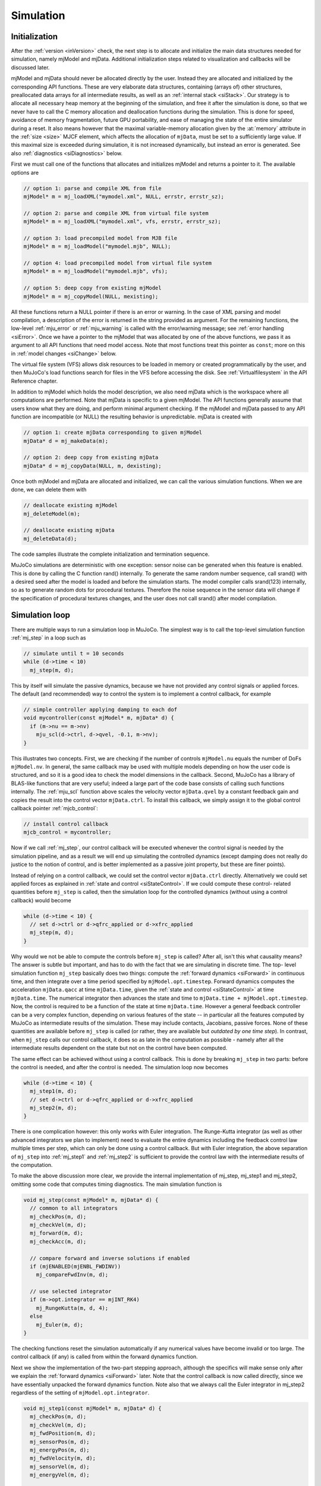 .. _Simulation:

Simulation
----------

.. _siInitialization:

Initialization
~~~~~~~~~~~~~~

After the :ref:`version <inVersion>` check, the next step is to allocate and initialize the main data structures needed
for simulation, namely mjModel and mjData. Additional initialization steps related to visualization and callbacks will
be discussed later.

mjModel and mjData should never be allocated directly by the user. Instead they are allocated and initialized by the
corresponding API functions. These are very elaborate data structures, containing (arrays of) other structures,
preallocated data arrays for all intermediate results, as well as an :ref:`internal stack <siStack>`. Our strategy is
to allocate all necessary heap memory at the beginning of the simulation, and free it after the simulation is done, so
that we never have to call the C memory allocation and deallocation functions during the simulation. This is done for
speed, avoidance of memory fragmentation, future GPU portability, and ease of managing the state of the entire
simulator during a reset. It also means however that the maximal variable-memory allocation given by the
:at:`memory` attribute in the :ref:`size <size>` MJCF element, which affects the allocation of ``mjData``, must be
set to a sufficiently large value. If this maximal size is exceeded during simulation, it is not increased
dynamically, but instead an error is generated. See also :ref:`diagnostics <siDiagnostics>` below.

First we must call one of the functions that allocates and initializes mjModel and returns a pointer to it. The
available options are

.. code-block:: C

   // option 1: parse and compile XML from file
   mjModel* m = mj_loadXML("mymodel.xml", NULL, errstr, errstr_sz);

   // option 2: parse and compile XML from virtual file system
   mjModel* m = mj_loadXML("mymodel.xml", vfs, errstr, errstr_sz);

   // option 3: load precompiled model from MJB file
   mjModel* m = mj_loadModel("mymodel.mjb", NULL);

   // option 4: load precompiled model from virtual file system
   mjModel* m = mj_loadModel("mymodel.mjb", vfs);

   // option 5: deep copy from existing mjModel
   mjModel* m = mj_copyModel(NULL, mexisting);

All these functions return a NULL pointer if there is an error or warning. In the case of XML parsing and model
compilation, a description of the error is returned in the string provided as argument. For the remaining functions, the
low-level :ref:`mju_error` or :ref:`mju_warning` is called with the error/warning message; see :ref:`error handling
<siError>`. Once we have a pointer to the mjModel that was allocated by one of the above functions, we pass it as
argument to all API functions that need model access. Note that most functions treat this pointer as ``const``; more on
this in :ref:`model changes <siChange>` below.

The virtual file system (VFS) allows disk resources to be loaded in memory or created programmatically by the user, and
then MuJoCo's load functions search for files in the VFS before accessing the disk. See :ref:`Virtualfilesystem` in the
API Reference chapter.

In addition to mjModel which holds the model description, we also need mjData which is the workspace where all
computations are performed. Note that mjData is specific to a given mjModel. The API functions generally assume that
users know what they are doing, and perform minimal argument checking. If the mjModel and mjData passed to any API
function are incompatible (or NULL) the resulting behavior is unpredictable. mjData is created with

.. code-block:: C

   // option 1: create mjData corresponding to given mjModel
   mjData* d = mj_makeData(m);

   // option 2: deep copy from existing mjData
   mjData* d = mj_copyData(NULL, m, dexisting);

Once both mjModel and mjData are allocated and initialized, we can call the various simulation functions. When we are
done, we can delete them with

.. code-block:: C

   // deallocate existing mjModel
   mj_deleteModel(m);

   // deallocate existing mjData
   mj_deleteData(d);

The code samples illustrate the complete initialization and termination sequence.

MuJoCo simulations are deterministic with one exception: sensor noise can be generated when this feature is enabled.
This is done by calling the C function rand() internally. To generate the same random number sequence, call srand()
with a desired seed after the model is loaded and before the simulation starts. The model compiler calls srand(123)
internally, so as to generate random dots for procedural textures. Therefore the noise sequence in the sensor data
will change if the specification of procedural textures changes, and the user does not call srand() after model
compilation.

.. _siSimulation:

Simulation loop
~~~~~~~~~~~~~~~

There are multiple ways to run a simulation loop in MuJoCo. The simplest way is to call the top-level simulation
function :ref:`mj_step` in a loop such as

.. code-block:: C

   // simulate until t = 10 seconds
   while (d->time < 10)
     mj_step(m, d);

This by itself will simulate the passive dynamics, because we have not provided any control signals or applied forces.
The default (and recommended) way to control the system is to implement a control callback, for example

.. code-block:: C

   // simple controller applying damping to each dof
   void mycontroller(const mjModel* m, mjData* d) {
     if (m->nu == m->nv)
       mju_scl(d->ctrl, d->qvel, -0.1, m->nv);
   }

This illustrates two concepts. First, we are checking if the number of controls ``mjModel.nu`` equals the number of
DoFs ``mjModel.nv``. In general, the same callback may be used with multiple models depending on how the user code is
structured, and so it is a good idea to check the model dimensions in the callback. Second, MuJoCo has a library of
BLAS-like functions that are very useful; indeed a large part of the code base consists of calling such functions
internally. The :ref:`mju_scl` function above scales the velocity vector ``mjData.qvel`` by a constant feedback
gain and copies the result into the control vector ``mjData.ctrl``. To install this callback, we simply assign it to the
global control callback pointer :ref:`mjcb_control`:

.. code-block:: C

   // install control callback
   mjcb_control = mycontroller;

Now if we call :ref:`mj_step`, our control callback will be executed whenever the control
signal is needed by the simulation pipeline, and as a result we will end up simulating the controlled dynamics (except
damping does not really do justice to the notion of control, and is better implemented as a passive joint property,
but these are finer points).

Instead of relying on a control callback, we could set the control vector ``mjData.ctrl`` directly. Alternatively we
could set applied forces as explained in :ref:`state and control <siStateControl>`. If we could compute these control-
related quantities before ``mj_step`` is called, then the simulation loop for the controlled dynamics (without using a
control callback) would become

.. code-block:: C

   while (d->time < 10) {
     // set d->ctrl or d->qfrc_applied or d->xfrc_applied
     mj_step(m, d);
   }

Why would we not be able to compute the controls before ``mj_step`` is called? After all, isn't this what causality
means? The answer is subtle but important, and has to do with the fact that we are simulating in discrete time. The top-
level simulation function ``mj_step`` basically does two things: compute the :ref:`forward dynamics <siForward>` in
continuous time, and then integrate over a time period specified by ``mjModel.opt.timestep``. Forward dynamics computes
the acceleration ``mjData.qacc`` at time ``mjData.time``, given the :ref:`state and control <siStateControl>` at time
``mjData.time``. The numerical integrator then advances the state and time to ``mjData.time + mjModel.opt.timestep``.
Now, the control is required to be a function of the state at time ``mjData.time``. However a general feedback
controller can be a very complex function, depending on various features of the state -- in particular all the features
computed by MuJoCo as intermediate results of the simulation. These may include contacts, Jacobians, passive forces.
None of these quantities are available before ``mj_step`` is called (or rather, they are available but *outdated by one
time step*). In contrast, when ``mj_step`` calls our control callback, it does so as late in the computation as possible
- namely after all the intermediate results dependent on the state but not on the control have been computed.

The same effect can be achieved without using a control callback. This is done by breaking ``mj_step`` in two parts:
before the control is needed, and after the control is needed. The simulation loop now becomes

.. code-block:: C

   while (d->time < 10) {
     mj_step1(m, d);
     // set d->ctrl or d->qfrc_applied or d->xfrc_applied
     mj_step2(m, d);
   }

There is one complication however: this only works with Euler integration. The Runge-Kutta integrator (as well as other
advanced integrators we plan to implement) need to evaluate the entire dynamics including the feedback control law
multiple times per step, which can only be done using a control callback. But with Euler integration, the above
separation of ``mj_step`` into :ref:`mj_step1` and :ref:`mj_step2` is sufficient to provide the control law with the
intermediate results of the computation.

To make the above discussion more clear, we provide the internal implementation of mj_step, mj_step1 and mj_step2,
omitting some code that computes timing diagnostics. The main simulation function is

.. code-block:: C

   void mj_step(const mjModel* m, mjData* d) {
     // common to all integrators
     mj_checkPos(m, d);
     mj_checkVel(m, d);
     mj_forward(m, d);
     mj_checkAcc(m, d);

     // compare forward and inverse solutions if enabled
     if (mjENABLED(mjENBL_FWDINV))
       mj_compareFwdInv(m, d);

     // use selected integrator
     if (m->opt.integrator == mjINT_RK4)
       mj_RungeKutta(m, d, 4);
     else
       mj_Euler(m, d);
   }

The checking functions reset the simulation automatically if any numerical values have become invalid or too large.
The control callback (if any) is called from within the forward dynamics function.

Next we show the implementation of the two-part stepping approach, although the specifics will make sense only after
we explain the :ref:`forward dynamics <siForward>` later. Note that the control callback is now called directly, since
we have essentially unpacked the forward dynamics function. Note also that we always call the Euler integrator in
mj_step2 regardless of the setting of ``mjModel.opt.integrator``.

.. code-block:: C

   void mj_step1(const mjModel* m, mjData* d) {
     mj_checkPos(m, d);
     mj_checkVel(m, d);
     mj_fwdPosition(m, d);
     mj_sensorPos(m, d);
     mj_energyPos(m, d);
     mj_fwdVelocity(m, d);
     mj_sensorVel(m, d);
     mj_energyVel(m, d);

     // if we had a callback we would be using mj_step, but call it anyway
     if (mjcb_control)
       mjcb_control(m, d);
   }

   void mj_step2(const mjModel* m, mjData* d) {
     mj_fwdActuation(m, d);
     mj_fwdAcceleration(m, d);
     mj_fwdConstraint(m, d);
     mj_sensorAcc(m, d);
     mj_checkAcc(m, d);

     // compare forward and inverse solutions if enabled
     if (mjENABLED(mjENBL_FWDINV))
       mj_compareFwdInv(m, d);

     // integrate with Euler; ignore integrator option
     mj_Euler(m, d);
   }

.. _siStateControl:

State and control
~~~~~~~~~~~~~~~~~

MuJoCo has a well-defined state that is easy to set, reset and advance through time. This is closely related to the
notion of state of a dynamical system. Dynamical systems are usually described in the general form

.. code-block:: Text

     dx/dt = f(t, x, u)

where ``t`` is the time, ``x`` is the state vector, ``u`` is the control vector, and ``f`` is the function that
computes the time-derivative of the state. This is a continuous-time formulation, and indeed the physics model
simulated by MuJoCo is defined in continuous time. Even though the numerical integrator operates in discrete time, the
main part of the computation---namely the function :ref:`mj_forward`---corresponds to the
continuous-time dynamics function ``f(t,x,u)`` above. Here we explain this correspondence.

The state vector in MuJoCo is:

.. code-block:: Text

     x = (mjData.time, mjData.qpos, mjData.qvel, mjData.act)

For a second-order dynamical system the state contains only position and velocity, however MuJoCo can also model
actuators (such as cylinders and biological muscles) that have their own activation states assembled in the vector
``mjData.act``. While the physics model is time-invariant, user-defined control laws may be time-varying; in particular
control laws obtained from trajectory optimizers would normally be indexed by ``mjData.time``.

The reason for the "official" caveat above is because user callbacks may store additional state variables that change
over time and affect the callback outputs; indeed the field ``mjData.userdata`` exists mostly for that purpose. Other
state-like quantities that are part of mjData and are treated as inputs by forward dynamics are ``mjData.mocap_pos`` and
mjData.mocap_quat. These quantities are unusual in that they are meant to change at each time step (normally driven by a
motion capture device), however this change is implemented by the user, while the simulator treats them as constants. In
that sense they are no different from all the constants in mjModel, or the function callback pointers set by the user:
such constants affect the computation, but are not part of the state vector of a dynamical system.

The warm-start mechanism in the constraint solver effectively introduces another state variable. This mechanism uses
the output of forward dynamics from the previous time step, namely the acceleration vector ``mjData.qacc``, to estimate
the current constraint forces via inverse dynamics. This estimate then initializes the optimization algorithm in the
solver. If this algorithm runs until convergence the warm-start will affect the speed of convergence but not the final
solution (since the underlying optimization problem is convex and does not have local minima), but in practice the
algorithm is often terminated early, and so the warm-start has some (usually very small) effect on the solution.

Next we turn to the controls and applied forces. The control vector in MuJoCo is

.. code-block:: Text

     u = (mjData.ctrl, mjData.qfrc_applied, mjData.xfrc_applied)

These quantities specify control signals (``mjData.ctrl``) for the actuators defined in the model, or directly apply
forces and torques specified in joint space (``mjData.qfrc_applied``) or in Cartesian space (mjData.xfrc_applied).

Finally, calling mj_forward which corresponds to the abstract dynamics function ``f(t,x,u)`` computes the
time-derivative of the state vector. The corresponding fields of mjData are

::

     dx/dt = f(t,x,u) = (1, mjData.qvel, mjData.qacc, mjData.act_dot)

In the presence of quaternions (i.e., when free or ball joints are used), the position vector ``mjData.qpos`` has higher
dimensionality than the velocity vector ``mjData.qvel`` and so this is not a simple time-derivative in the sense of
scalars, but instead takes quaternion algebra into account.

To illustrate how the simulation state can be manipulated, suppose we have two mjData pointers src and dst
corresponding to the same mjModel, and we want to copy the entire simulation state from one to the other (leaving out
internal diagnostics which do not affect the simulation). This can be done as

.. code-block:: C

   // copy simulation state
   dst->time = src->time;
   mju_copy(dst->qpos, src->qpos, m->nq);
   mju_copy(dst->qvel, src->qvel, m->nv);
   mju_copy(dst->act,  src->act,  m->na);

   // copy mocap body pose and userdata
   mju_copy(dst->mocap_pos,  src->mocap_pos,  3*m->nmocap);
   mju_copy(dst->mocap_quat, src->mocap_quat, 4*m->nmocap);
   mju_copy(dst->userdata,   src->userdata,   m->nuserdata);

   // copy warm-start acceleration
   mju_copy(dst->qacc_warmstart, src->qacc_warmstart, m->nv);

Now, assuming the controls are also the same (see below) and that any installed callbacks are not relying on
user-defined state variables that are different between src and dst, calling mj_forward(m, src) or mj_step(m, src)
yields the same result as calling mj_forward(m, dst) or mj_step(m, dst) respectively. Similarly, calling mj_inverse(m,
src) yields the same result as calling mj_inverse(m, dst). More on :ref:`inverse dynamics <siInverse>` later.

The entire mjData can also be copied with the function :ref:`mj_copyData`. This involves
less code but is much slower. Indeed using the above code to copy the state and then calling mj_forward to recompute
everything can sometimes be faster than copying mjData. This is because the preallocated buffers in mjData are large
enough to hold the intermediate results in the worst case where all possible constraints are active, but in practice
only a small fraction of constraints tend to be active simultaneously.

To illustrate how the control vector can be manipulated, suppose we want to clear all controls and applied forces
before calling mj_step, so as to make sure we are simulating the passive dynamics (assuming no control callback of
course). This can be done as

.. code-block:: C

   // clear controls and applied forces
   mju_zero(dst->ctrl, m->nu);
   mju_zero(dst->qfrc_applied, m->nv);
   mju_zero(dst->xfrc_applied, 6*m->nbody);

If the user has installed a control callback :ref:`mjcb_control` different from the default callback (which is a NULL
pointer), the user callback would be expected to set some of the above fields to non-zero. Note that MuJoCo will not
clear these controls/forces at the end of the time step. This is the responsibility of the user.

Also relevant in this context is the function :ref:`mj_resetData`. It sets ``mjData.qpos`` equal to the model reference
configuration ``mjModel.qpos0``, ``mjData.mocap_pos`` and ``mjData.mocap_quat`` equal to the corresponding fixed body
poses from mjModel; and all other state and control variables to 0.

.. _siForward:

Forward dynamics
~~~~~~~~~~~~~~~~

The goal of forward dynamics is to compute the time-derivative of the state, namely the acceleration vector
mjData.qacc and the activation time-derivative ``mjData.act_dot``. Along the way it computes everything else needed to
simulate the dynamics, including active contacts and other constraints, joint-space inertia and its LTDL
decomposition, constraint forces, sensor data and so on. All these intermediate results are available in mjData and
can be used in custom computations. As illustrated in the :ref:`simulation loop <siSimulation>` section above, the
main stepper function mj_step calls mj_forward to do most of the work, and then calls the numerical integrator to
advance the simulation state to the next discrete point in time.

The forward dynamics function mj_forward internally calls :ref:`mj_forwardSkip` with
skip arguments (mjSTAGE_NONE, 0), where the latter function is implemented as

.. code-block:: C

   void mj_forwardSkip(const mjModel* m, mjData* d, int skipstage, int skipsensor) {
     // position-dependent
     if (skipstage < mjSTAGE_POS) {
       mj_fwdPosition(m, d);
       if (!skipsensor)
         mj_sensorPos(m, d);
       if (mjENABLED(mjENBL_ENERGY))
         mj_energyPos(m, d);
     }

     // velocity-dependent
     if (skipstage < mjSTAGE_VEL) {
       mj_fwdVelocity(m, d);
       if (!skipsensor)
         mj_sensorVel(m, d);
       if (mjENABLED(mjENBL_ENERGY))
         mj_energyVel(m, d);
     }

     // acceleration-dependent
     if (mjcb_control)
       mjcb_control(m, d);
     mj_fwdActuation(m, d);
     mj_fwdAcceleration(m, d);
     mj_fwdConstraint(m, d);
     if (!skipsensor)
       mj_sensorAcc(m, d);
   }

Note that this is the same sequence of calls as in mj_step1 and mj_step2 above, except that checking of real values
and computing features such as sensor and energy are omitted. The functions being called are components of the
simulation pipeline. In turn they call sub-components.

The integer argument skipstage determines which parts of the computation will be skipped. The possible skip levels are

mjSTAGE_NONE
   Skip nothing. Run all computations.
mjSTAGE_POS
   Skip computations that depend on position but not on velocity or control or applied force. Examples of such
   computations include forward kinematics, collision detection, inertia matrix computation and decomposition. These
   computations typically take the most CPU time and should be skipped when possible (see below).
mjSTAGE_VEL
   Skip computations that depend on position and velocity but not on control or applied force. Examples include the
   computation of Coriolis and centrifugal forces, passive damping forces, reference accelerations for constraint
   stabilization.

The intermediate result fields of mjData are organized into sections according to which part of the state is needed in
order to compute them. Calling mj_forwardSkip with mjSTAGE_POS assumes that the fields in the first section (position
dependent) have already been computed and does not recompute them. Similarly, mjSTAGE_VEL assumes that the fields in
the first and second sections (position and velocity dependent) have already been computed.

When can we use the above machinery and skip some of the computations? In a regular simulation this is not possible.
However, MuJoCo is designed not only for simulation but also for more advanced applications such as model-based
optimization, machine learning etc. In such settings one often needs to sample the dynamics at a cloud of nearby
states, or approximate derivatives via finite differences -- which is another form of sampling. If the samples are
arranged on a grid, where only the position or only the velocity or only the control is different from the center
point, then the above mechanism can improve performance by about a factor of 2.

.. _siInverse:

Inverse dynamics
~~~~~~~~~~~~~~~~

The computation of inverse dynamics is a unique feature of MuJoCo, and is not found in any other modern engine capable
of simulating contacts. Inverse dynamics are well-defined and very efficient to compute, thanks to our
:ref:`soft-constraint model <Constraint>` described in the Overview chapter. In fact once the position and
velocity-dependent computations that are shared with forward dynamics have been performed, the recovery of constraint
and applied forces given the acceleration comes down to an analytical formula. This is so fast that we actually use
inverse dynamics (with the acceleration computed at the previous time step) to warm-start the iterative constraint
solver in forward dynamics.

The inputs to inverse dynamics are the same as the state vector in forward dynamics as illustrated in :ref:`state and
control <siStateControl>`, but without ``mjData.act`` and ``mjData.time``. Assuming no callbacks that depend on user-
defined state variables, the inputs to inverse dynamics are the following fields of mjData:

::

     (mjData.qpos, mjData.qvel, mjData.qacc, mjData.mocap_pos, mjData.mocap_quat)

The main output is ``mjData.qfrc_inverse``. This is the force that must have acted on the system in order to achieve the
observed acceleration ``mjData.qacc``. If forward dynamics were to be computed exactly, by running the iterative solver
to full convergence, we would have

::

     mjData.qfrc_inverse = mjData.qfrc_applied + Jacobian'*mjData.xfrc_applied + mjData.qfrc_actuator

where ``mjData.qfrc_actuator`` is the joint-space force produced by the actuators and the Jacobian is the mapping from
joint to Cartesian space. When the "fwdinv" flag in ``mjModel.opt.enableflags`` is set, the above identity is used to
monitor the quality of the forward dynamics solution. In particular, the two components of ``mjData.solver_fwdinv`` are
set to the L2 norm of the difference between the forward and inverse solutions, in terms of joint forces and
constraint forces respectively.

Similar to forward dynamics, ``mj_inverse`` internally calls :ref:`mj_inverseSkip` with skip arguments
``(mjSTAGE_NONE, 0)``. The skip mechanism is the same as in forward dynamics, and can be used to speed up structured
sampling. The result ``mjData.qfrc_inverse`` is obtained by using the Recursive Newton-Euler algorithm to compute the
net force acting on the system, and then subtracting from it all internal forces.

Inverse dynamics can be used as an analytical tool when experimental data are available. This is common in robotics as
well as biomechanics. It can also be used to compute the joint torques needed to drive the system along a given
reference trajectory; this is known as computed torque control. In the context of state estimation, system
identification and optimal control, it can be used within an optimization loop to find sequences of states that
minimize physics violation along with other costs. Physics violation can be quantified as the norm of any unexplained
external force computed by inverse dynamics.

.. _siMultithread:

Multi-threading
~~~~~~~~~~~~~~~

When MuJoCo is used for simulation as explained in the :ref:`simulation loop <siSimulation>` section, it runs in a
single thread. We have experimented with multi-threading parts of the simulation pipeline that are computationally
expensive and amenable to parallel processing, and have concluded that the speedup is not worth using up the extra
processor cores. This is because MuJoCo is already fast compared to the overhead of launching and synchronizing
multiple threads within the same time step. If users start working with large simulations involving many floating
bodies, we may eventually implement within-step multi-threading, but for now this use case is not common.

Rather than speed up a single simulation, we prefer to use multi-threading to speed up sampling operations that are
common in more advanced applications. Simulation is inherently serial over time (the output of one mj_step is the
input to the next), while in sampling many calls to either forward or inverse dynamics can be executed in parallel
since there are no dependencies among them, except perhaps for a common initial state.

MuJoCo was designed for multi-threading from its beginning. Unlike most existing simulators where the notion of
dynamical system state is difficult to map to the software state and is often distributed among multiple objects, in
MuJoCo we have the unified data structure mjData which contains everything that changes over time. Recall the
discussion of :ref:`state and control <siStateControl>`. The key idea is to create one mjData for each thread, and
then use it for all per-thread computations. Below is the general template, using OpenMP to simplify thread
management.

.. code-block:: C

   // prepare OpenMP
   int nthread = omp_get_num_procs();      // get number of logical cores
   omp_set_dynamic(0);                     // disable dynamic scheduling
   omp_set_num_threads(nthread);           // number of threads = number of logical cores

   // allocate per-thread mjData
   mjData* d[64];
   for (int n=0; n < nthread; n++)
     d[n] = mj_makeData(m);

   // ... serial code, perhaps using its own mjData* dmain

   // parallel section
   #pragma omp parallel
   {
     int n = omp_get_thread_num();       // thread-private variable with thread id (0 to nthread-1)

     // ... initialize d[n] from results in serial code

     // thread function
     worker(m, d[n]);                    // shared mjModel (read-only), per-thread mjData (read-write)
   }

   // delete per-thread mjData
   for (int n=0; n < nthread; n++)
     mj_deleteData(d[n]);

Since all top-level API functions treat mjModel as ``const``, this multi-threading scheme is safe. Each thread only
writes to its own mjData. Therefore no further synchronization among threads is needed.

The above template reflects a particular style of parallel processing. Instead of creating a large number of threads,
one for each work item, and letting OpenMP distribute them among processors, we rely on manual scheduling. More
precisely, we create as many threads as there are processors, and then within the ``worker`` function we distribute the
work explicitly among threads. This approach is more efficient because the thread-specific mjData is large compared to
the processor cache.

We also use a shared mjModel for cache-efficiency. In some situations it may not be possible to use the same mjModel
for all threads. One obvious reason is that mjModel may need to be modified within the thread function. Another reason
is that the mjOption structure which is contained within mjModel may need to be adjusted (so as to control the number
of solver iterations for example), although this is likely to be the same for all parallel threads and so the
adjustment can be made in the shared model before the parallel section.

How the thread-specific mjData is initialized and what the thread function does is of course application-dependent.
Nevertheless, the general efficiency guidelines from the earlier sections apply here. Copying the state into the
thread-specific mjData and running MuJoCo to fill in the rest may be faster than using mj_copyData. Furthermore, the
skip mechanism available in both forward and inverse dynamics is particularly useful in parallel sampling
applications, because the samples usually have structure allowing some computations to be re-used. Finally, keep in
mind that the forward solver is iterative and good warm-start can substantially reduce the number of necessary
iterations. When samples are close to each other in state and control space, the solution for one sample (ideally in
the center) can be used to warm-start all the other samples. In this setting it is important to make sure that the
different results between nearby samples reflect genuine differences between the samples, and not different warm-start
or termination of the iterative solver.

.. _siChange:

Model changes
~~~~~~~~~~~~~

The MuJoCo model contained in mjModel is supposed to represent constant physical properties of the system, and in
theory should not change after compilation. Of course in practice things are not that simple. It is often desirable to
change the physics options in ``mjModel.opt``, so as to experiment with different aspects of the physics or to create
custom computations. Indeed these options are designed in such a way that the user can make arbitrary changes to them
between time steps.

The general rule is that real-valued parameters are safe to change, while structural integer parameters are not
because that may result in incorrect sizes or indexing. This rule does not hold universally though. Some real-valued
parameters such as inertias are expected to obey certain properties. On the other hand, some structural parameters
such as object types may be possible to change, but that depends on whether any sizes or indexes depend on them.
Arrays of type mjtByte can be changed safely, since they are binary indicators that enable and disable certain
features. The only exception here is ``mjModel.tex_rgb`` which is texture data represented as mjtByte.

When changing mjModel fields that corresponds to resources uploaded to the GPU, the user must also call the
corresponding upload function: ``mjr_uploadTexture``, ``mjr_uploadMesh``, ``mjr_uploadHField``. Otherwise the data used
for simulation and for rendering will no longer be consistent.

A related consideration has to do with changing real-valued fields of mjModel that have been used by the compiler to
compute other real-valued fields: if we make a change, we want it to propagate. That is what the function
:ref:`mj_setConst` does: it updates all derived fields of mjModel. These are fields whose names end with "0",
corresponding to precomputed quantities when the model is in the reference configuration ``mjModel.qpos0``.

Finally, if changes are made to mjModel at runtime, it may be desirable to save them back to the XML. The function
:ref:`mj_saveLastXML` does that in a limited sense: it copies all real-valued parameters from mjModel back to the
internal :ref:`mjSpec`, and then saves it as XML. This does not cover all possible changes that the user could have
made. The only way to guarantee that all changes are saved is to save the model as a binary MJB file with the function
:ref:`mj_saveModel`, or even better, make the changes directly in the XML. Unfortunately there are situations where
changes need to be made programmatically, as in system identification for example, and this can only be done with the
compiled model. So in summary, we have reasonable but not perfect mechanisms for saving model changes. The reason for
this lack of perfection is that we are working with a compiled model, so this is like changing a binary executable and
asking a "decompiler" to make corresponding changes to the C code -- it is just not possible in general.

.. _siLayout:

Data layout and buffer allocation
~~~~~~~~~~~~~~~~~~~~~~~~~~~~~~~~~

All matrices in MuJoCo are in **row-major** format. For example, the linear memory array (a0, a1, ... a5) represents the
2-by-3 matrix

.. code-block:: Text

     a0 a1 a2
     a3 a4 a5

This convention has traditionally been associated with C, while the opposite column-major convention has been
associated with Fortran. There is no particular reason to choose one over the other, but whatever the choice is, it is
essential to keep it in mind at all times. All MuJoCo utility functions that operate on matrices, such as
:ref:`mju_mulMatMat`, :ref:`mju_mulMatVec` etc. assume this matrix layout. For vectors there is of course no
difference between row-major and column-major formats.

When possible, MuJoCo exploits sparsity. This can make all the difference between O(N) and O(N^3) scaling. The inertia
matrix ``mjData.qM`` and its LTDL factorization ``mjData.qLD`` are always represented as sparse, using a custom
indexing format designed for matrices that correspond to tree topology. The functions :ref:`mj_factorM`,
:ref:`mj_solveM`, :ref:`mj_solveM2` and :ref:`mj_mulM` are used for sparse factorization, substitution and
matrix-vector multiplication. The user can also convert these matrices to dense format with the function
:ref:`mj_fullM` although MuJoCo never does that internally.

The constraint Jacobian matrix ``mjData.efc_J`` is represented as sparse whenever the sparse Jacobian option is
enabled. The function :ref:`mj_isSparse` can be used to determine if sparse format is currently in use. In that case
the transposed Jacobian ``mjData.efc_JT`` is also computed, and the inverse constraint inertia ``mjData.efc_AR``
becomes sparse. Sparse matrices are stored in the compressed sparse row (CSR) format. For a generic matrix A with
dimensionality m-by-n, this format is:

======== ====== ============================================
Variable Size   Meaning
======== ====== ============================================
A        m \* n Real-valued data
A_rownnz m      Number of non-zeros per row
A_rowadr m      Starting index of row data in A and A_colind
A_colind m \* n Column indices
======== ====== ============================================


Thus A[A_rowadr[r]+k] is the element of the underlying dense matrix at row r and column A_colind[A_rowadr[r]+k], where
k < A_rownnz[r]. Normally m*n storage is not necessary (assuming the matrix is indeed sparse) but we allocate space
for the worst-case scenario. Furthermore, in operations that can change the sparsity pattern, it is more efficient to
spread out the data so that we do not have to perform many memory moves when inserting new data. We call this sparse
layout "uncompressed". It is still a valid layout, but instead of A_rowadr[r] = A_rowadr[r-1] + A_rownnz[r] which is
the standard convention, we set A_rowadr[r] = r*n. MuJoCo uses sparse matrices internally

To represent 3D orientations and rotations, MuJoCo uses unit quaternions -- namely 4D unit vectors arranged as q = (w,
x, y, z). Here (x, y, z) is the rotation axis unit vector scaled by sin(a/2), where a is the rotation angle in
radians, and w = cos(a/2). Thus the quaternion corresponding to a null rotation is (1, 0, 0, 0). This is the default
setting of all quaternions in MJCF.

MuJoCo also uses 6D spatial vectors internally. These are quantities in mjData prefixed with 'c', namely cvel, cacc,
cdot, etc. They are spatial motion and force vectors that combine a 3D rotational component followed by a 3D
translational component. We do not provide utility functions for working with them, and documenting them is beyond our
scope here. See Roy Featherstone's webpage on `Spatial Algebra <http://royfeatherstone.org/spatial/>`__. The unusual
order (rotation before translation) is based on this material, and was apparently standard convention in the past.

The data structures mjModel and mjData contain many pointers to preallocated buffers. The constructors of these data
structures (mj_makeModel and mj_makeData) allocate one large buffer, namely ``mjModel.buffer`` and ``mjData.buffer``,
and then partition it and set all the other pointers in it. mjData also contains a stack outside this main buffer, as
discussed below. Even if two pointers appear one after the other, say ``mjData.qpos`` and ``mjData.qvel``, do not
assume that the data arrays are contiguous and there is no gap between them. The constructors implement byte-alignment
for each data array, and skip bytes when necessary. So if you want to copy ``mjData.qpos`` and ``mjData.qvel``, the
correct way to do it is the hard way:

.. code-block:: C

   // do this
   mju_copy(myqpos, d->qpos, m->nq);
   mju_copy(myqvel, d->qvel, m->nv);

   // DO NOT do this, there may be padding at the end of d->qpos
   mju_copy(myqposqvel, d->qpos, m->nq + m->nv);

The :ref:`X Macros <tyXMacro>` defined in the optional header file ``mjxmacro.h`` can be used to automate allocation of
data structure that match mjModel and mjData, for example when writing a MuJoCo wrapper for a scripting language.

.. _siStack:

Internal stack
~~~~~~~~~~~~~~

MuJoCo allocates and manages dynamic memory in an "arena" space in ``mjData.arena``. The arena memory space
contains two types of dynamically allocated memory:

 - Memory related to constraints, since the number of contacts is unknown at the beginning of a step.
 - Memory for temporary variables, managed by an internal stack mechanism.

See :ref:`CSize` for details regarding the layout of the arena and internal stack.

Most top-level MuJoCo functions allocate space on the :ref:`mjData` stack, use it for internal computations, and then
deallocate it. They cannot do this with the regular C stack because the allocation size is determined dynamically at
runtime. Calling the heap memory management functions would be inefficient and result in fragmentation -- thus a custom
stack. When any MuJoCo function is called, upon return the value of ``mjData.pstack`` is the same. The only exception is
the function :ref:`mj_resetData` and its variants: they set ``mjData.pstack = 0``. Note that this function is called
internally when an instability is detected in :ref:`mj_step`, :ref:`mj_step1` and :ref:`mj_step2`. So if user functions
take advantage of the custom stack, this needs to be done in-between MuJoCo calls that have the potential to reset the
simulation.

Below is the general template for using the custom stack in user code.

.. code-block:: C

   // mark an mjData stack frame
   mj_markStack(d);

   // allocate space
   mjtNum* myqpos = mj_stackAllocNum(d, m->nq);
   mjtNum* myqvel = mj_stackAllocNum(d, m->nv);

   // restore the mjData stack frame
   mj_freeStack(d);

The function :ref:`mj_stackAllocNum` checks if there is enough space, and if so it advances the stack pointer,
otherwise it triggers an error. It also keeps track of the maximum stack allocation;
see :ref:`diagnostics <siDiagnostics>` below. Note that :ref:`mj_stackAllocNum` is only used for allocating
``mjtNum`` arrays, the most common type of array. :ref:`mj_stackAllocInt` is provided for integer array allocation,
and :ref:`mj_stackAllocByte` is provided for allocation of arbitrary number of bytes and alignment.

.. _siError:

Errors, warnings, memory allocation
~~~~~~~~~~~~~~~~~~~~~~~~~~~~~~~~~~~

When a terminal error occurs, MuJoCo calls the function :ref:`mju_error` internally. Here is what mju_error does:

#. Append the error message at the end of the file MUJOCO_LOG.TXT in the program directory (create the file if it does
   not exist). Also write the date and time along with the error message.
#. If the user error callback :ref:`mju_user_error` is installed, call that function with the error message as
   argument. Otherwise, print the error message and "Press Enter to exit..." to standard output. Then wait for any
   keyboard input, and then terminate the simulator with failure.

If a user error callback is installed, it must **not** return, otherwise the behavior of the simulator is undefined.
The idea here is that if mju_error is called, the simulation cannot continue and the user is expected to make some
change such that the error condition is avoided. The error messages are self-explanatory.

One situation where it is desirable to continue even after an error is an interactive simulator that fails to load a
model file. This could be because the user provided the wrong file name, or because model compilation failed. This is
handled by a special mechanism which avoids calling mju_error. The model loading functions
:ref:`mj_loadXML` and :ref:`mj_loadModel` return NULL if the
operation fails, and there is no need to exit the program. In the case of mj_loadXML there is an output argument
containing the parser or compiler error that caused the failure, while mj_loadModel generates corresponding warnings
(see below).

Internally mj_loadXML actually uses the mju_error mechanism, by temporarily installing a "user" handler that triggers
a C++ exception, which is then intercepted. This is possible because the parser, compiler and runtime are compiled and
linked together, and use the same copy of the C/C++ memory manager and standard library. If the user implements an
error callback that triggers a C++ exception, this will be in their workspace which is not necessarily the same as the
MuJoCo library workspace, and so it is not clear what will happen; the outcome probably depends on the compiler and
platform. It is better to avoid this approach and simply exit when mju_error is called (which is the default behavior
in the absence of a user handler).

MuJoCo can also generate warnings. They indicate conditions that are likely to cause numerical inaccuracies, but can
also indicate problems with loading a model and other problematic situations where the simulator is nevertheless able
to continue normal operation. The warning mechanism has two levels. The high-level is implemented with the function
:ref:`mj_warning`. It registers a warning in mjData as explained in more detail in the :ref:`diagnostics
<siDiagnostics>` section below, and also calls the low-level function :ref:`mju_warning`. Alternatively, the low-level
function may be called directly (from within mj_loadModel for example) without registering a warning in mjData. This
is done in places where mjData is not available.

mju_warning does the following: if the user callback :ref:`mju_user_warning` is installed, it calls that callback.
Otherwise it appends the warning message to MUJOCO_LOG.TXT and also does a printf, similar to mju_error but without
exiting. When MuJoCo wrappers are developed for environments such as MATLAB, it makes sense to install a user callback
which prints warnings in the command window (with mexPrintf).

When MuJoCo allocates and frees memory on the heap, it always uses the functions :ref:`mju_malloc` and
:ref:`mju_free`. These functions call the user callbacks :ref:`mju_user_malloc` and :ref:`mju_user_free` when
installed, otherwise they call the standard C functions malloc and free. The reason for this indirection is because
users may want MuJoCo to use a heap under their control. In MATLAB for example, a user callback for memory allocation
would use mxmalloc and mexMakeArrayPersistent.

.. _siDiagnostics:

Diagnostics
~~~~~~~~~~~

MuJoCo has several built-in diagnostics mechanisms that can be used to fine-tune the model. Their outputs are grouped
in the diagnostics section at the beginning of mjData.

When the simulator encounters a situation that is not a terminal error but is nevertheless suspicious and likely to
result in inaccurate numerical results, it triggers a warning. There are several possible warning types, indexed by
the enum type :ref:`mjtWarning`. The array ``mjData.warning`` contains one :ref:`mjWarningStat` data structure per
warning type, indicating how many times each warning type has been triggered since the last reset and any information
about the warning (usually the index of the problematic model element). The counters are cleared upon reset. When a
warning of a given type is first triggered, the warning text is also printed by mju_warning as documented in
:ref:`error and memory <siError>` above. All this is done by the function :ref:`mj_warning` which the simulator calls
internally when it encounters a warning. The user can also call this function directly to emulate a warning.

When a model needs to be optimized for high-speed simulation, it is important to know where in the pipeline the CPU
time is spent. This can in turn suggest which parts of the model to simplify or how to design the user application.
MuJoCo provides an extensive profiling mechanism. It involves multiple timers indexed by the enum type
:ref:`mjtTimer`. Each timer corresponds to a top-level API function, or to a component of such a function. Similar to
warnings, timer information accumulates and is only cleared on reset. The array ``mjData.timer`` contains one
:ref:`mjTimerStat` data structure per timer. The average duration per call for a given timer (corresponding to
``mj_step`` in the example below) can be computed as:

.. code-block:: C

   mjtNum avtm = d->timer[mjTIMER_STEP].duration / mjMAX(1, d->timer[mjTIMER_STEP].number);

This mechanism is built into MuJoCo, but it only works when the timer callback :ref:`mjcb_time` is installed by the
user. Otherwise all timer durations are 0. The reason for this design is because there is no platform-independent way
to implement high-resolution timers in C without bringing in additional dependencies. Also, most of the time the user
does not need timing, and in that case there is no reason to call timing functions.

One part of the simulation pipeline that needs to be monitored closely is the iterative constraint solver. The
simplest diagnostic here is ``mjData.solver_iter`` which shows how many iterations the solver took on the last call to
mj_step or ``mj_forward``. Note that the solver has tolerance parameters for early termination, so this number is
usually smaller than the maximum number of iterations allowed. The array ``mjData.solver`` contains one
:ref:`mjSolverStat` data structure per iteration of the constraint solver, with information about the constraint state
and line search.

When the option :at:`fwdinv` is enabled in ``mjModel.opt.enableflags``, the field ``mjData.fwdinv`` is also populated.
It contains the difference between the forward and inverse dynamics, in terms of generalized forces and constraint
forces. Recall that that the inverse dynamics use analytical formulas and are always exact, thus any discrepancy is
due to poor convergence of the iterative solver in the forward dynamics. The numbers in ``mjData.solver`` near
termination have similar order-of-magnitude as the numbers in ``mjData.fwdinv``, but nevertheless these are two
different diagnostics.

Since MuJoCo's runtime works with compiled models, memory is preallocated when a model is compiled or loaded. Recall the
:at:`memory` attribute of the :ref:`size <size>` element in MJCF. It determines the preallocated space for dynamic
arrays. How is the user supposed to know what the appropriate value is? If there were a reliable recipe we would have
implemented it in the compiler, but there isn't one. The theoretical worst-case, namely all geoms contacting all other
geoms, calls for huge allocation which is almost never needed in practice. Our approach is to provide default settings
in MJCF which are sufficient for most models, and allow the user to adjust them manually with the above attribute. If
the simulator runs out of dynamic memory at runtime it will trigger an error. When such errors are triggered, the user
should increase :at:`memory`. The field ``mjData.maxuse_arena`` is designed to help with this adjustment. It keeps track
of the maximum arena use since the last reset. So one strategy is to make very large allocation, then monitor
``mjData.maxuse_memory`` statistics during typical simulations, and use it to reduce the allocation.

The kinetic and potential energy are computed and stored in ``mjData.energy`` when the corresponding flag in
``mjModel.opt.enableflags`` is set. This can be used as another diagnostic. In general, simulation instability is
associated with increasing energy. In some special cases (when all unilateral constraints, actuators and dissipative
forces are disabled) the underlying physical system is energy-conserving. In that case any temporal fluctuations in
the total energy indicate inaccuracies in numerical integration. For such systems the Runge-Kutta integrator has much
better performance than the default semi-implicit Euler integrator.

.. _siJacobian:

Jacobians
~~~~~~~~~

The derivative of any vector function with respect to its vector argument is called Jacobian. When this term is used
in multi-joint kinematics and dynamics, it refers to the derivative of some spatial quantity as a function of the
system configuration. In that case the Jacobian is also a linear map that operates on vectors in the (co)tangent space
to the configuration manifold -- such as velocities, momenta, accelerations, forces. One caveat here is that the system
configuration encoded in ``mjData.qpos`` has dimensionality ``mjModel.nq``, while the tangent space has dimensionality
``mjModel.nv``, and the latter is smaller when quaternion joints are present. So the size of the Jacobian matrix is
N-by-``mjModel.nv`` where N is the dimensionality of the spatial quantity being differentiated.

MuJoCo can differentiate analytically many spatial quantities. These include tendon lengths, actuator transmission
lengths, end-effector poses, contact and other constraint violations. In the case of tendons and actuator
transmissions the corresponding quantities are ``mjData.ten_moment`` and ``mjData.actuator_moment``; we call them
moment arms but mathematically they are Jacobians. The Jacobian matrix of all scalar constraint violations is stored in
``mjData.efc_J``. Note that we are talking about constraint violations rather than the constraints themselves. This is
because constraint violations have units of length, i.e., they are spatial quantities that we can differentiate.
Constraints are more abstract entities and it is not clear what it means to differentiate them.

Beyond these automatically-computed Jacobians, we provide support functions allowing the user to compute additional
Jacobians on demand. The main function for doing this is :ref:`mj_jac`. It is given a 3D point and a MuJoCo body to
which this point is considered to be attached. ``mj_jac`` then computes both the translational and rotational
Jacobians, which tell us how a spatial frame anchored at the given point will translate and rotate if we make a small
change to the kinematic configuration. More precisely, the Jacobian maps joint velocities to end-effector velocities,
while the transpose of the Jacobian maps end-effector forces to joint forces. There are also several other
``mj_jacXXX`` functions; these are convenience functions that call the main ``mj_jac`` function with different points
of interest -- such as a body center of mass, geom center etc.

The ability to compute end-effector Jacobians exactly and efficiently is a key advantage of working in joint
coordinates. Such Jacobians are the foundation of many control schemes that map end-effector errors to actuator
commands suitable for suppressing those errors. The computation of end-effector Jacobians in MuJoCo via the ``mj_jac``
function is essentially free in terms of CPU cost; so do not hesitate to use this function.

.. _siContact:

Contacts
~~~~~~~~

Collision detection and solving for contact forces were explained in detail in the :doc:`../computation/index` chapter.
Here we further clarify contact processing from a programming perspective.

The collision detection stage finds contacts between geoms, and records them in the array ``mjData.contact`` of
:ref:`mjContact` data structures. They are sorted such that multiple contacts between the same pair of bodies are
contiguous (note that one body can have multiple geoms attached to it), and the body pairs themselves are sorted such
that the first body acts as the major index and the second body as the minor index. Not all detected contacts are
included in the contact force computation. When a contact is included, its mjContact.exclude field is 0, and its
mjContact.efc_address is the address in the list of active scalar constraints. Reasons for exclusion can be the
:at:`gap` attribute of :ref:`geom <body-geom>`, as well as certain kinds of internal processing that use virtual contacts
for intermediate computations.

The list ``mjData.contact`` is generated by the position stage of both forward and inverse dynamics. This is done
automatically. However the user can override the internal collision detection functions, for example to implement
non-convex mesh collisions, or to replace some of the convex collision functions we use with geom-specific primitives
beyond the ones provided by MuJoCo. The global 2D array :ref:`mjCOLLISIONFUNC` contains the collision function pointer
for each pair of geom types (in the upper-left triangle). To replace them, simply set these pointers to your
functions. The collision function type is :ref:`mjfCollision`. When user collision functions detect contacts, they
should construct an mjvContact structure for each contact and then call the function :ref:`mj_addContact` to add that
contact to ``mjData.contact``. The reference documentation of mj_addContact explains which fields of mjContact must be
filled in by custom collision functions. Note that the functions we are talking about here correspond to near-phase
collisions, and are called only after the list of candidate geom pairs has been constructed by the internal
broad-phase collision mechanism.

After the constraint forces have been computed, the vector of forces for contact ``i`` starts at:

.. code-block:: C

   mjtNum* contactforce = d->efc_force + d->contact[i].efc_address;

and similarly for all other ``efc_XXX`` vectors. Keep in mind that the contact friction cone can be pyramidal or
elliptic, depending on which solver is selected in ``mjModel.opt``. The function :ref:`mj_isPyramidal`
can be used to determine which friction cone type is used. For pyramidal cones, the interpretation of the contact force
(whose address we computed above) is non-trivial, because the components are forces along redundant non-orthogonal axes
corresponding to the edges of the pyramid. The function :ref:`mj_contactForce` can be
used to convert the force generated by a given contact into a more intuitive format: a 3D force followed by a 3D toque.
The torque component will be zero when :at:`condim` is 1 or 3, and non-zero otherwise. This force and torque are
expressed in the contact frame given by mjContact.frame. Unlike all other matrices in mjData, this matrix is stored in
transposed form. Normally a 3-by-3 matrix corresponding to a coordinate frame would have the frame axes along the
columns. Here the axes are along the rows of the matrix. Thus, given that MuJoCo uses row-major format, the contact
normal axis (which is the X axis of the contact frame by our convention) is in position mjContact.frame[0-2], the Y axis
is in [3-5] and the Z axis is in [6-8]. The reason for this arrangement is because we can have frictionless contacts
where only the normal axis is used, so it makes sense to have its coordinates in the first 3 positions of
``mjContact.frame``.

.. _siCoordinate:

Coordinate frames and transformations
~~~~~~~~~~~~~~~~~~~~~~~~~~~~~~~~~~~~~

There are multiple coordinate frames used in MuJoCo. The top-level distinction is between joint coordinates and
Cartesian coordinates. The mapping from the vector of joints coordinates to the Cartesian positions and orientations
of all bodies is called forward kinematics and is the first step in the physics pipeline. The opposite mapping is
called inverse kinematics but it is not uniquely defined and is not implemented in MuJoCo. Recall that mappings
between the tangent spaces (i.e., joint velocities and forces to Cartesian velocities and forces) are given by the body
Jacobians.

Here we explain further subtleties and subdivisions of the coordinate frames, and summarize the available
transformation functions. In joint coordinates, the only complication is that the position vector ``mjData.qpos`` has
different dimensionality than the velocity and acceleration vectors ``mjData.qvel`` and ``mjData.qacc`` due to
quaternion joints. The function :ref:`mj_differentiatePos` "subtracts" two joint position vectors and returns a
velocity vector. Conversely, the function :ref:`mj_integratePos` takes a position vector and a velocity vector, and
returns a new position vector which has been displaced by the given velocity.

Cartesian coordinates are more complicated because there are three different coordinate frames that we use: local,
global, and com-based. Local coordinates are used in mjModel to represent the static offsets between a parent and a
child body, as well as the static offsets between a body and any geoms, sites, cameras and lights attached to it.
These static offsets are applied in addition to any joint transformations. So ``mjModel.body_pos``,
``mjModel.body_quat`` and all other spatial quantities in mjModel are expressed in local coordinates. The job of
forward kinematics is to accumulate the joint transformations and static offsets along the kinematic tree and compute
all positions and orientations in global coordinates. The quantities in mjData that start with "x" are expressed in
global coordinates. These are ``mjData.xpos``, ``mjData.geom_xpos`` etc. Frame orientations are usually stored as
3-by-3 matrices (xmat), except for bodies whose orientation is also stored as a unit quaternion ``mjData.xquat``. Given
this body quaternion, the quaternions of all other objects attached to the body can be reconstructed by a quaternion
multiplication. The function :ref:`mj_local2Global` converts from local body coordinates to global Cartesian
coordinates.

A pose is a grouping of a 3D position and a unit quaternion orientation.
There is no separate data structure; the grouping is in terms of logic. This represents a position and orientation in
space, or in other words a spatial frame. Note that OpenGL uses 4-by-4 matrices to represent the same information,
except here we use a quaternion for orientation. The function mju_mulPose multiplies two poses, meaning that it
transforms the first pose by the second pose (the order is important). ``mju_negPose`` constructs the opposite pose,
while ``mju_trnVecPose`` transforms a 3D vector by a pose, mapping it from local coordinates to global coordinates if
we think of the pose as a coordinate frame. If we want to manipulate only the orientation part, we can do that with the
analogous quaternion utility functions :ref:`mju_mulQuat`, :ref:`mju_negQuat` and :ref:`mju_rotVecQuat`.

Finally, there is the com-based frame. This is used to represent 6D spatial vectors containing a 3D angular velocity
or acceleration or torque, followed by a 3D linear velocity or acceleration or force. Note the backwards order:
rotation followed by translation. ``mjData.cdof`` and ``mjData.cacc`` are example of such vectors; the names start with
"c". These vectors play a key role in the multi-joint dynamics computation. Explaining this is beyond our scope here;
see Featherstone's excellent `slides <http://royfeatherstone.org/spatial>`__ on the subject. In general, the user should
avoid working with such quantities directly. Instead use the functions :ref:`mj_objectVelocity`,
:ref:`mj_objectAcceleration` and the low-level :ref:`mju_transformSpatial` to obtain linear and angular velocities,
accelerations and forces for a given body. Still, for the interested reader, we summarize the most unusual aspect of
the "c" quantities. Suppose we want to represent a body spinning in place. One might expect a spatial velocity that
has non-zero angular velocity and zero linear velocity. However this is not the case. The rotation is interpreted as
taking place around an axis through the center of the coordinate frame, which is outside the body (we use the center
of mass of the kinematic tree). Such a rotation will not only rotate the body but also translate it. Therefore the
spatial vector must have non-zero linear velocity to compensate for the side-effect of rotation around an off-body
axis. If you call mj_objectVelocity, the resulting 6D quantity will be represented in a frame that is centered at the
body and aligned with the world. Thus the linear component will now be zero as expected. This function will also put
translation in front of rotation, which is our convention for local and global coordinates.
